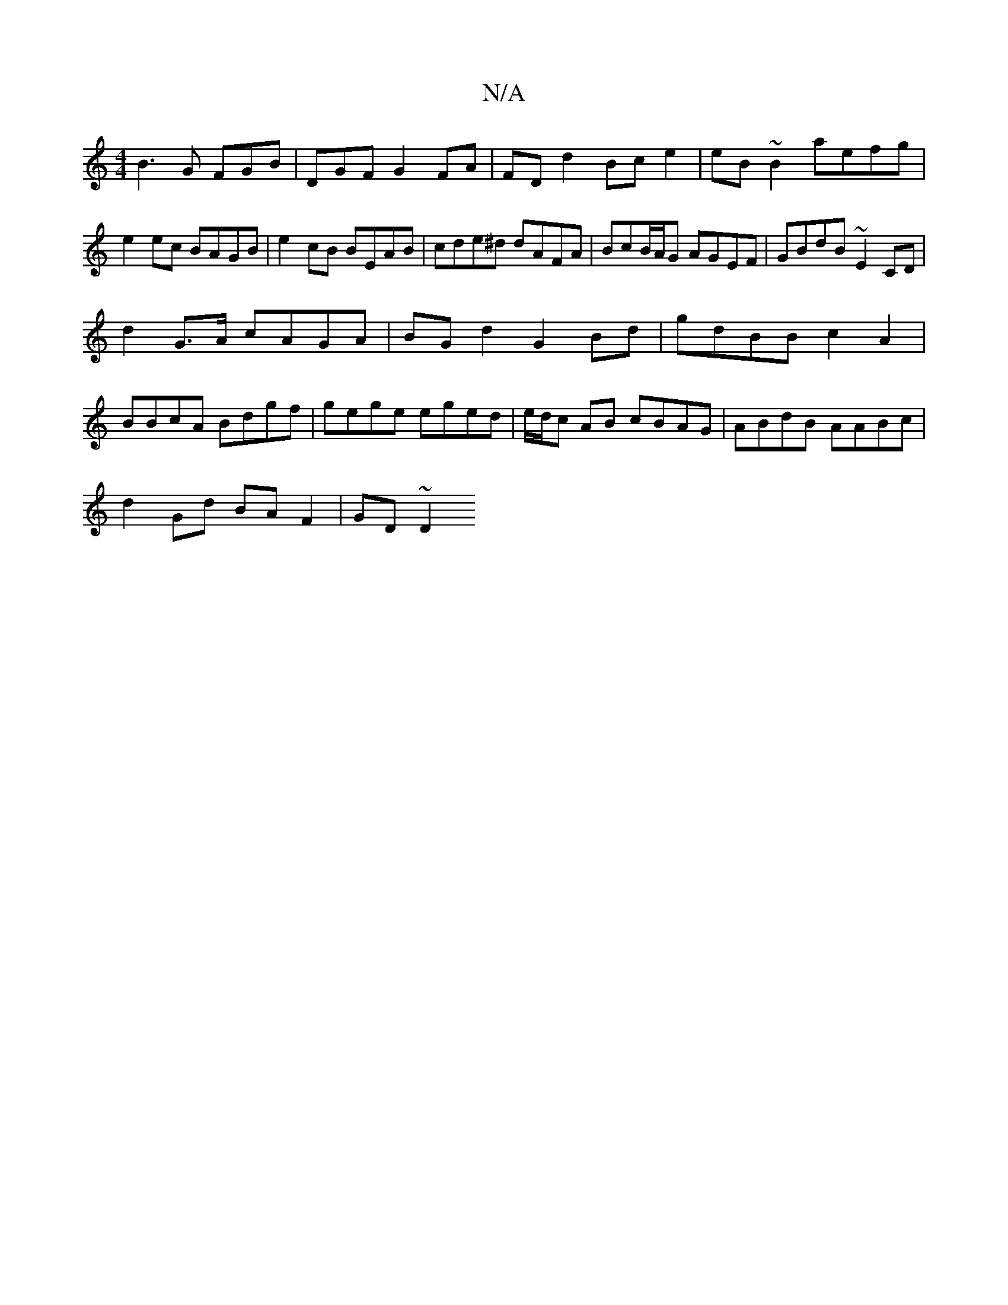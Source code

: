 X:1
T:N/A
M:4/4
R:N/A
K:Cmajor
 B3 G FGB | “DGF G2FA|FDd2Bce2|eB~B2 aefg|e2ec BAGB|e2 cB BEAB|cde^d dAFA|BcB/A/G AGEF|GBdB ~E2 CD|
d2 G>A cAGA|BGd2G2 Bd|gdBB c2A2|
BBcA Bdgf|gege eged|e/d/c AB cBAG | ABdB AABc |
d2Gd BA F2 | GD ~D2